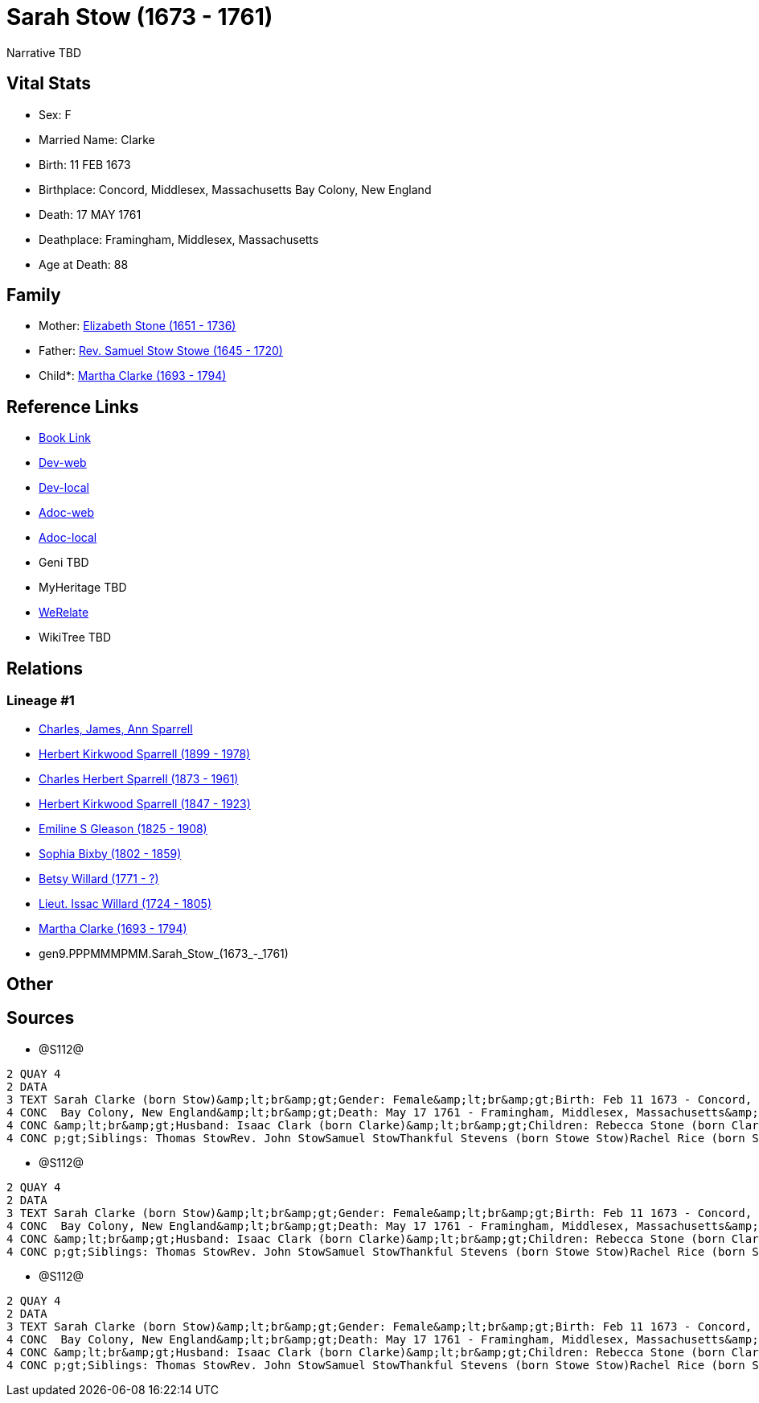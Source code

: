 = Sarah Stow (1673 - 1761)

Narrative TBD


== Vital Stats


* Sex: F
* Married Name: Clarke
* Birth: 11 FEB 1673
* Birthplace: Concord, Middlesex, Massachusetts Bay Colony, New England
* Death: 17 MAY 1761
* Deathplace: Framingham, Middlesex, Massachusetts
* Age at Death: 88


== Family
* Mother: https://github.com/sparrell/cfs_ancestors/blob/main/Vol_02_Ships/V2_C5_Ancestors/V2_C5_G10/gen10.PPPMMMPMMM.Elizabeth_Stone.adoc[Elizabeth Stone (1651 - 1736)]

* Father: https://github.com/sparrell/cfs_ancestors/blob/main/Vol_02_Ships/V2_C5_Ancestors/V2_C5_G10/gen10.PPPMMMPMMP.Rev_Samuel_Stow_Stowe.adoc[Rev. Samuel Stow Stowe (1645 - 1720)]

* Child*: https://github.com/sparrell/cfs_ancestors/blob/main/Vol_02_Ships/V2_C5_Ancestors/V2_C5_G8/gen8.PPPMMMPM.Martha_Clarke.adoc[Martha Clarke (1693 - 1794)]


== Reference Links
* https://github.com/sparrell/cfs_ancestors/blob/main/Vol_02_Ships/V2_C5_Ancestors/V2_C5_G9/gen9.PPPMMMPMM.Sarah_Stow.adoc[Book Link]
* https://cfsjksas.gigalixirapp.com/person?p=p1278[Dev-web]
* https://localhost:4000/person?p=p1278[Dev-local]
* https://cfsjksas.gigalixirapp.com/adoc?p=p1278[Adoc-web]
* https://localhost:4000/adoc?p=p1278[Adoc-local]
* Geni TBD
* MyHeritage TBD
* https://www.werelate.org/wiki/Person:Sarah_Stow_%287%29[WeRelate]
* WikiTree TBD

== Relations
=== Lineage #1
* https://github.com/spoarrell/cfs_ancestors/tree/main/Vol_02_Ships/V2_C1_Principals/0_intro_principals.adoc[Charles, James, Ann Sparrell]
* https://github.com/sparrell/cfs_ancestors/blob/main/Vol_02_Ships/V2_C5_Ancestors/V2_C5_G1/gen1.P.Herbert_Kirkwood_Sparrell.adoc[Herbert Kirkwood Sparrell (1899 - 1978)]
* https://github.com/sparrell/cfs_ancestors/blob/main/Vol_02_Ships/V2_C5_Ancestors/V2_C5_G2/gen2.PP.Charles_Herbert_Sparrell.adoc[Charles Herbert Sparrell (1873 - 1961)]
* https://github.com/sparrell/cfs_ancestors/blob/main/Vol_02_Ships/V2_C5_Ancestors/V2_C5_G3/gen3.PPP.Herbert_Kirkwood_Sparrell.adoc[Herbert Kirkwood Sparrell (1847 - 1923)]
* https://github.com/sparrell/cfs_ancestors/blob/main/Vol_02_Ships/V2_C5_Ancestors/V2_C5_G4/gen4.PPPM.Emiline_S_Gleason.adoc[Emiline S Gleason (1825 - 1908)]
* https://github.com/sparrell/cfs_ancestors/blob/main/Vol_02_Ships/V2_C5_Ancestors/V2_C5_G5/gen5.PPPMM.Sophia_Bixby.adoc[Sophia Bixby (1802 - 1859)]
* https://github.com/sparrell/cfs_ancestors/blob/main/Vol_02_Ships/V2_C5_Ancestors/V2_C5_G6/gen6.PPPMMM.Betsy_Willard.adoc[Betsy Willard (1771 - ?)]
* https://github.com/sparrell/cfs_ancestors/blob/main/Vol_02_Ships/V2_C5_Ancestors/V2_C5_G7/gen7.PPPMMMP.Lieut_Issac_Willard.adoc[Lieut. Issac Willard (1724 - 1805)]
* https://github.com/sparrell/cfs_ancestors/blob/main/Vol_02_Ships/V2_C5_Ancestors/V2_C5_G8/gen8.PPPMMMPM.Martha_Clarke.adoc[Martha Clarke (1693 - 1794)]
* gen9.PPPMMMPMM.Sarah_Stow_(1673_-_1761)


== Other

== Sources
* @S112@
----
2 QUAY 4
2 DATA
3 TEXT Sarah Clarke (born Stow)&amp;lt;br&amp;gt;Gender: Female&amp;lt;br&amp;gt;Birth: Feb 11 1673 - Concord, Middlesex, Massachusetts Bay Colony, New England&amp;lt;br&amp;gt;Marriage: 1691 - Massachusetts
4 CONC  Bay Colony, New England&amp;lt;br&amp;gt;Death: May 17 1761 - Framingham, Middlesex, Massachusetts&amp;lt;br&amp;gt;Father: Rev. Samuel Stow Stowe&amp;lt;br&amp;gt;Mother: Elizabeth Stow (born Stone)
4 CONC &amp;lt;br&amp;gt;Husband: Isaac Clark (born Clarke)&amp;lt;br&amp;gt;Children: Rebecca Stone (born Clark)Sarah Drury (born Clarke)Jonathan ClarkMartha Willard (born Clarke)Matthias Clark&amp;lt;br&am
4 CONC p;gt;Siblings: Thomas StowRev. John StowSamuel StowThankful Stevens (born Stowe Stow)Rachel Rice (born Stow)Mary Morse (born Stow)
----

* @S112@
----
2 QUAY 4
2 DATA
3 TEXT Sarah Clarke (born Stow)&amp;lt;br&amp;gt;Gender: Female&amp;lt;br&amp;gt;Birth: Feb 11 1673 - Concord, Middlesex, Massachusetts Bay Colony, New England&amp;lt;br&amp;gt;Marriage: 1691 - Massachusetts
4 CONC  Bay Colony, New England&amp;lt;br&amp;gt;Death: May 17 1761 - Framingham, Middlesex, Massachusetts&amp;lt;br&amp;gt;Father: Rev. Samuel Stow Stowe&amp;lt;br&amp;gt;Mother: Elizabeth Stow (born Stone)
4 CONC &amp;lt;br&amp;gt;Husband: Isaac Clark (born Clarke)&amp;lt;br&amp;gt;Children: Rebecca Stone (born Clark)Sarah Drury (born Clarke)Jonathan ClarkMartha Willard (born Clarke)Matthias Clark&amp;lt;br&am
4 CONC p;gt;Siblings: Thomas StowRev. John StowSamuel StowThankful Stevens (born Stowe Stow)Rachel Rice (born Stow)Mary Morse (born Stow)
----

* @S112@
----
2 QUAY 4
2 DATA
3 TEXT Sarah Clarke (born Stow)&amp;lt;br&amp;gt;Gender: Female&amp;lt;br&amp;gt;Birth: Feb 11 1673 - Concord, Middlesex, Massachusetts Bay Colony, New England&amp;lt;br&amp;gt;Marriage: 1691 - Massachusetts
4 CONC  Bay Colony, New England&amp;lt;br&amp;gt;Death: May 17 1761 - Framingham, Middlesex, Massachusetts&amp;lt;br&amp;gt;Father: Rev. Samuel Stow Stowe&amp;lt;br&amp;gt;Mother: Elizabeth Stow (born Stone)
4 CONC &amp;lt;br&amp;gt;Husband: Isaac Clark (born Clarke)&amp;lt;br&amp;gt;Children: Rebecca Stone (born Clark)Sarah Drury (born Clarke)Jonathan ClarkMartha Willard (born Clarke)Matthias Clark&amp;lt;br&am
4 CONC p;gt;Siblings: Thomas StowRev. John StowSamuel StowThankful Stevens (born Stowe Stow)Rachel Rice (born Stow)Mary Morse (born Stow)
----

